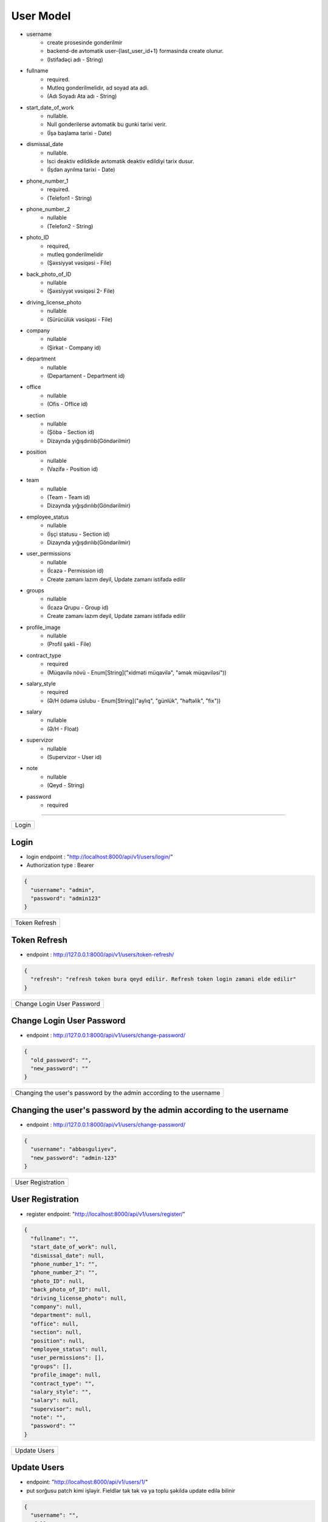 ############
User Model
############

- username
    - create prosesinde gonderilmir
    - backend-de avtomatik user-{last_user_id+1} formasinda create olunur. 
    - (Istifadəçi adı - String)
- fullname 
    - required. 
    - Mutleq gonderilmelidir, ad soyad ata adi. 
    - (Adı Soyadı Ata adı - String)
- start_date_of_work 
    - nullable. 
    - Null gonderilerse avtomatik bu gunki tarixi verir. 
    - (İşə başlama tarixi - Date)
- dismissal_date 
    - nullable. 
    - Isci deaktiv edildikde avtomatik deaktiv edildiyi tarix dusur. 
    - (İşdən ayrılma tarixi - Date)
- phone_number_1 
    - required.  
    - (Telefon1 - String)
- phone_number_2 
    - nullable 
    - (Telefon2 - String)
- photo_ID 
    - required, 
    - mutleq gonderilmelidir 
    - (Şəxsiyyət vəsiqəsi - File)
- back_photo_of_ID 
    - nullable    
    - (Şəxsiyyət vəsiqəsi 2- File)
- driving_license_photo 
    - nullable 
    - (Sürücülük vəsiqəsi - File)
- company
    - nullable 
    - (Şirkət - Company id)
- department 
    - nullable 
    - (Departament - Department id)
- office
    - nullable 
    - (Ofis - Office id)
- section 
    - nullable
    - (Şöbə - Section id) 
    - Dizaynda yığışdırılıb(Göndərilmir)
- position 
    - nullable 
    - (Vəzifə - Position id)
- team
    - nullable 
    - (Team - Team id) 
    - Dizaynda yığışdırılıb(Göndərilmir)
- employee_status 
    - nullable 
    - (İşçi statusu - Section id) 
    - Dizaynda yığışdırılıb(Göndərilmir)
- user_permissions 
    - nullable 
    - (İcazə - Permission id) 
    - Create zamanı lazım deyil, Update zamanı istifadə edilir
- groups
    - nullable 
    - (İcazə Qrupu - Group id) 
    - Create zamanı lazım deyil, Update zamanı istifadə edilir
- profile_image 
    - nullable 
    - (Profil şəkli - File)
- contract_type 
    - required 
    - (Müqavilə növü - Enum[String]("xidməti müqavilə", "əmək müqaviləsi"))
- salary_style
    - required 
    - (Ə/H ödəmə üslubu - Enum[String]("aylıq", "günlük", "həftəlik", "fix"))
- salary
    - nullable 
    - (Ə/H - Float)
- supervizor 
    - nullable 
    - (Supervizor - User id)
- note 
    - nullable 
    - (Qeyd - String)
- password 
    - required

=====

+-----+
|Login|
+-----+

Login
-----

- login endpoint : "http://localhost:8000/api/v1/users/login/"

- Authorization type : Bearer

.. code:: json

  {
    "username": "admin",
    "password": "admin123"
  }

+--------------+
|Token Refresh |
+--------------+

Token Refresh
-------------

- endpoint : http://127.0.0.1:8000/api/v1/users/token-refresh/

.. code:: json

  {
    "refresh": "refresh token bura qeyd edilir. Refresh token login zamani elde edilir"
  }

+---------------------------+
|Change Login User Password |
+---------------------------+

Change Login User Password
--------------------------

- endpoint : http://127.0.0.1:8000/api/v1/users/change-password/

.. code:: json

  {
    "old_password": "",
    "new_password": ""
  }


+--------------------------------------------------------------------+
|Changing the user's password by the admin according to the username |
+--------------------------------------------------------------------+

Changing the user's password by the admin according to the username
-------------------------------------------------------------------

- endpoint : http://127.0.0.1:8000/api/v1/users/change-password/

.. code:: json

  {
    "username": "abbasguliyev",
    "new_password": "admin-123"
  }


+------------------+
|User Registration |
+------------------+

User Registration
-----------------

- register endpoint: "http://localhost:8000/api/v1/users/register/"

.. code:: json

  {
    "fullname": "",
    "start_date_of_work": null,
    "dismissal_date": null,
    "phone_number_1": "",
    "phone_number_2": "",
    "photo_ID": null,
    "back_photo_of_ID": null,
    "driving_license_photo": null,
    "company": null,
    "department": null,
    "office": null,
    "section": null,
    "position": null,
    "employee_status": null,
    "user_permissions": [],
    "groups": [],
    "profile_image": null,
    "contract_type": "",
    "salary_style": "",
    "salary": null,
    "supervisor": null,
    "note": "",
    "password": ""
  }

+-------------+
|Update Users |
+-------------+

Update Users
------------

- endpoint: "http://localhost:8000/api/v1/users/1/"
- put sorğusu patch kimi işləyir. Fieldlər tək tək və ya toplu şəkildə update edilə bilinir

.. code:: json

  {
    "username": "",
    "fullname": "",
    "start_date_of_work": null,
    "dismissal_date": null,
    "phone_number_1": "",
    "phone_number_2": "",
    "photo_ID": null,
    "back_photo_of_ID": null,
    "driving_license_photo": null,
    "company": null,
    "department": null,
    "office": null,
    "section": null,
    "position": null,
    "employee_status": null,
    "user_permissions": [],
    "groups": [],
    "profile_image": null,
    "contract_type": "",
    "salary_style": "",
    "salary": null,
    "supervisor": null,
    "note": "",
    "is_active": "",
  }

+--------------+
|Get All Users |
+--------------+

Get All Users
-------------

- endpoint: "http://localhost:8000/api/v1/users/"


+---------------+
|Get User By ID |
+---------------+

Get User By ID
--------------

- endpoint: "http://localhost:8000/api/v1/users/1/"

+----------------+
|Deactivate User |
+----------------+

Deactivate User
---------------

- endpoint: "http://localhost:8000/api/v1/users/1/"

- User-i deaktiv etmək üçün bu endpoint-ə delete sorğusu göndərilir. Delete sorğusu datanı  database-dən silmir. Sadəcə is_active fieldini False edir.